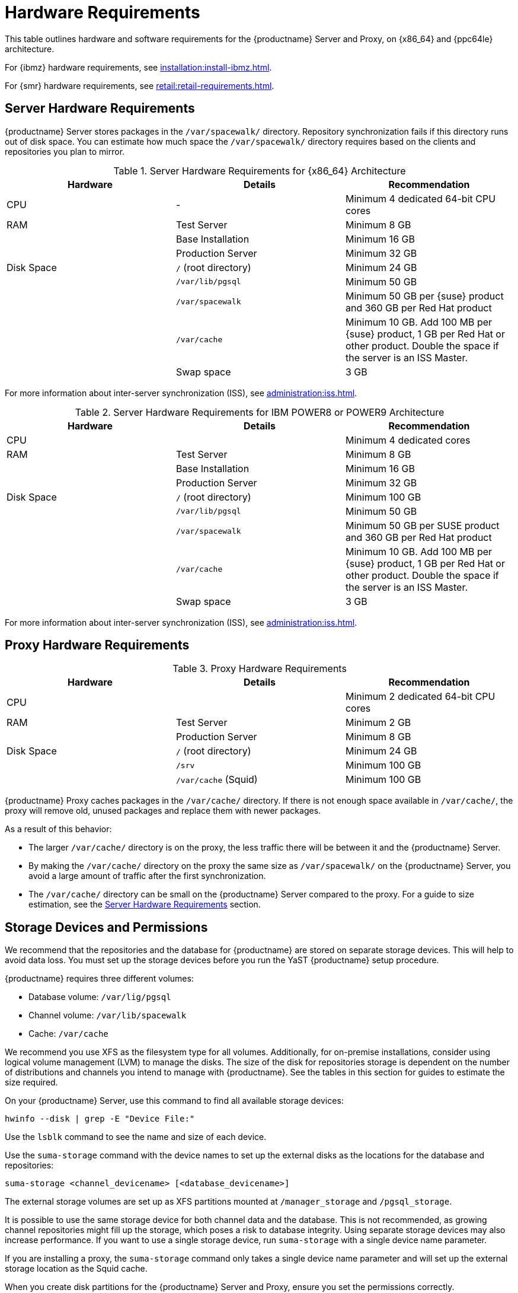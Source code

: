[[install-hardware-requirements]]
= Hardware Requirements

This table outlines hardware and software requirements for the {productname} Server and Proxy, on {x86_64} and {ppc64le} architecture.

For {ibmz} hardware requirements, see xref:installation:install-ibmz.adoc[].

For {smr} hardware requirements, see xref:retail:retail-requirements.adoc[].



[[server-hardware-requirements]]
== Server Hardware Requirements

{productname} Server stores packages in the [path]``/var/spacewalk/`` directory.
Repository synchronization fails if this directory runs out of disk space.
You can estimate how much space the [path]``/var/spacewalk/`` directory requires based on the clients and repositories you plan to mirror.



[cols="1,1,1", options="header"]
.Server Hardware Requirements for {x86_64} Architecture
|===

| Hardware
| Details
| Recommendation

| CPU
| -
| Minimum 4 dedicated 64-bit CPU cores

| RAM
| Test Server
| Minimum 8{nbsp}GB

|
| Base Installation
| Minimum 16{nbsp}GB

|
| Production Server
| Minimum 32{nbsp}GB

| Disk Space
| [path]``/`` (root directory)
| Minimum 24{nbsp}GB

|
| [path]``/var/lib/pgsql``
| Minimum 50{nbsp}GB

|
| [path]``/var/spacewalk``
| Minimum 50{nbsp}GB per {suse} product and 360{nbsp}GB per Red Hat product

|
| [path]``/var/cache``
| Minimum 10{nbsp}GB.
Add 100{nbsp}MB per {suse} product, 1{nbsp}GB per Red Hat or other product.
Double the space if the server is an ISS Master.

|
| Swap space
| 3{nbsp}GB

|===


For more information about inter-server synchronization (ISS), see xref:administration:iss.adoc[].



[cols="1,1,1", options="header"]
.Server Hardware Requirements for IBM POWER8 or POWER9 Architecture
|===

| Hardware
| Details
| Recommendation

| CPU
|
| Minimum 4 dedicated cores

| RAM
| Test Server
| Minimum 8{nbsp}GB

|
| Base Installation
| Minimum 16{nbsp}GB

|
| Production Server
| Minimum 32{nbsp}GB

| Disk Space
| [path]``/`` (root directory)
| Minimum 100{nbsp}GB

|
| [path]``/var/lib/pgsql``
| Minimum 50{nbsp}GB

|
| [path]``/var/spacewalk``
| Minimum 50{nbsp}GB per SUSE product and 360{nbsp}GB per Red Hat product

|
| [path]``/var/cache``
| Minimum 10{nbsp}GB.
Add 100{nbsp}MB per {suse} product, 1{nbsp}GB per Red Hat or other product.
Double the space if the server is an ISS Master.

|
| Swap space
| 3{nbsp}GB

|===


For more information about inter-server synchronization (ISS), see xref:administration:iss.adoc[].



== Proxy Hardware Requirements

[cols="1,1,1", options="header"]
.Proxy Hardware Requirements
|===

| Hardware
| Details
| Recommendation

| CPU
|
| Minimum 2 dedicated 64-bit CPU cores

| RAM
| Test Server
| Minimum 2{nbsp}GB

|
| Production Server
| Minimum 8{nbsp}GB

| Disk Space
| [path]``/`` (root directory)
| Minimum 24{nbsp}GB

|
| [path]``/srv``
| Minimum 100{nbsp}GB

|
| [path]``/var/cache`` (Squid)
| Minimum 100{nbsp}GB

|===


{productname} Proxy caches packages in the [path]``/var/cache/`` directory.
If there is not enough space available in [path]``/var/cache/``, the proxy will remove old, unused packages and replace them with newer packages.

As a result of this behavior:

* The larger [path]``/var/cache/`` directory is on the proxy, the less traffic there will be between it and the {productname} Server.
* By making the [path]``/var/cache/`` directory on the proxy the same size as [path]``/var/spacewalk/`` on the {productname} Server, you avoid a large amount of traffic after the first synchronization.
* The [path]``/var/cache/`` directory can be small on the {productname} Server compared to the proxy.
For a guide to size estimation, see the <<server-hardware-requirements>> section.



== Storage Devices and Permissions

We recommend that the repositories and the database for {productname} are stored on separate storage devices.
This will help to avoid data loss.
You must set up the storage devices before you run the YaST {productname} setup procedure.

{productname} requires three different volumes:

* Database volume: [path]``/var/lig/pgsql``
* Channel volume: [path]``/var/lib/spacewalk``
* Cache: [path]``/var/cache``

We recommend you use XFS as the filesystem type for all volumes.
Additionally, for on-premise installations, consider using logical volume management (LVM) to manage the disks.
The size of the disk for repositories storage is dependent on the number of distributions and channels you intend to manage with {productname}.
See the tables in this section for guides to estimate the size required.

On your {productname} Server, use this command to find all available storage devices:

----
hwinfo --disk | grep -E "Device File:"
----

Use the [command]``lsblk`` command to see the name and size of each device.

Use the [command]``suma-storage`` command with the device names to set up the external disks as the locations for the database and repositories:

----
suma-storage <channel_devicename> [<database_devicename>]
----

The external storage volumes are set up as XFS partitions mounted at [path]``/manager_storage`` and [path]``/pgsql_storage``.

It is possible to use the same storage device for both channel data and the database.
This is not recommended, as growing channel repositories might fill up the storage, which poses a risk to database integrity.
Using separate storage devices may also increase performance.
If you want to use a single storage device, run [command]``suma-storage`` with a single device name parameter.

If you are installing a proxy, the [command]``suma-storage`` command only takes a single device name parameter and will set up the external storage location as the Squid cache.

When you create disk partitions for the {productname} Server and Proxy, ensure you set the permissions correctly.

For [path]``/var/lib/pgsql``:

* Owner: Read, Write, Execute
* Group: Read, Execute
* User: None

For [path]``/var/spacewalk``:

* Owner: Read, Write, Execute
* Group: Read, Write, Execute
* User: Read, Execute

Check the permissions with this command:

----
ls -l /var/lib/pgsql /var/spacewalk
----

The output should look like this:

----
drwxr-x--- 1 postgres postgres /var/lib/pgsql
drwxrwxr-x 1 wwwrun   www      /var/spacewalk
----

If required, change the permissions with these commands:

----
chmod 750 /var/lib/pgsql
chmod 775 /var/spacewalk
----

And owners with:

----
chown postgres:postgres /var/lib/pgsql
chown wwwrun:www /var/spacewalk
----
